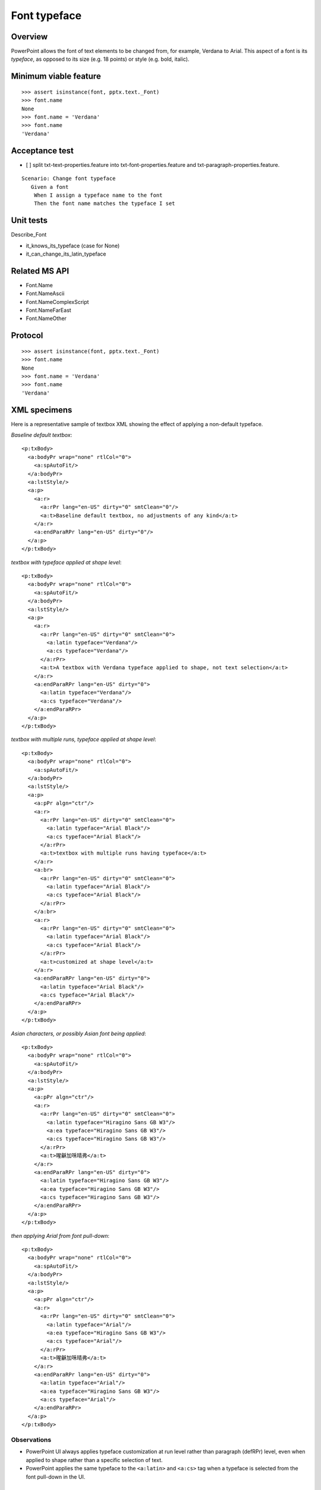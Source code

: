 
Font typeface
=============

Overview
--------

PowerPoint allows the font of text elements to be changed from, for example,
Verdana to Arial. This aspect of a font is its *typeface*, as opposed to its
size (e.g. 18 points) or style (e.g. bold, italic).


Minimum viable feature
----------------------

::

    >>> assert isinstance(font, pptx.text._Font)
    >>> font.name
    None
    >>> font.name = 'Verdana'
    >>> font.name
    'Verdana'


Acceptance test
---------------

* [ ] split txt-text-properties.feature into txt-font-properties.feature and
  txt-paragraph-properties.feature.

::

  Scenario: Change font typeface
     Given a font
      When I assign a typeface name to the font
      Then the font name matches the typeface I set


Unit tests
----------

Describe_Font

* it_knows_its_typeface (case for None)
* it_can_change_its_latin_typeface


Related MS API
--------------

* Font.Name
* Font.NameAscii
* Font.NameComplexScript
* Font.NameFarEast
* Font.NameOther


Protocol
--------

::

    >>> assert isinstance(font, pptx.text._Font)
    >>> font.name
    None
    >>> font.name = 'Verdana'
    >>> font.name
    'Verdana'


XML specimens
-------------

.. highlight:: xml

Here is a representative sample of textbox XML showing the effect of applying
a non-default typeface.

*Baseline default textbox*::

    <p:txBody>
      <a:bodyPr wrap="none" rtlCol="0">
        <a:spAutoFit/>
      </a:bodyPr>
      <a:lstStyle/>
      <a:p>
        <a:r>
          <a:rPr lang="en-US" dirty="0" smtClean="0"/>
          <a:t>Baseline default textbox, no adjustments of any kind</a:t>
        </a:r>
        <a:endParaRPr lang="en-US" dirty="0"/>
      </a:p>
    </p:txBody>

*textbox with typeface applied at shape level*::

    <p:txBody>
      <a:bodyPr wrap="none" rtlCol="0">
        <a:spAutoFit/>
      </a:bodyPr>
      <a:lstStyle/>
      <a:p>
        <a:r>
          <a:rPr lang="en-US" dirty="0" smtClean="0">
            <a:latin typeface="Verdana"/>
            <a:cs typeface="Verdana"/>
          </a:rPr>
          <a:t>A textbox with Verdana typeface applied to shape, not text selection</a:t>
        </a:r>
        <a:endParaRPr lang="en-US" dirty="0">
          <a:latin typeface="Verdana"/>
          <a:cs typeface="Verdana"/>
        </a:endParaRPr>
      </a:p>
    </p:txBody>

*textbox with multiple runs, typeface applied at shape level*::

    <p:txBody>
      <a:bodyPr wrap="none" rtlCol="0">
        <a:spAutoFit/>
      </a:bodyPr>
      <a:lstStyle/>
      <a:p>
        <a:pPr algn="ctr"/>
        <a:r>
          <a:rPr lang="en-US" dirty="0" smtClean="0">
            <a:latin typeface="Arial Black"/>
            <a:cs typeface="Arial Black"/>
          </a:rPr>
          <a:t>textbox with multiple runs having typeface</a:t>
        </a:r>
        <a:br>
          <a:rPr lang="en-US" dirty="0" smtClean="0">
            <a:latin typeface="Arial Black"/>
            <a:cs typeface="Arial Black"/>
          </a:rPr>
        </a:br>
        <a:r>
          <a:rPr lang="en-US" dirty="0" smtClean="0">
            <a:latin typeface="Arial Black"/>
            <a:cs typeface="Arial Black"/>
          </a:rPr>
          <a:t>customized at shape level</a:t>
        </a:r>
        <a:endParaRPr lang="en-US" dirty="0">
          <a:latin typeface="Arial Black"/>
          <a:cs typeface="Arial Black"/>
        </a:endParaRPr>
      </a:p>
    </p:txBody>

*Asian characters, or possibly Asian font being applied*::

    <p:txBody>
      <a:bodyPr wrap="none" rtlCol="0">
        <a:spAutoFit/>
      </a:bodyPr>
      <a:lstStyle/>
      <a:p>
        <a:pPr algn="ctr"/>
        <a:r>
          <a:rPr lang="en-US" dirty="0" smtClean="0">
            <a:latin typeface="Hiragino Sans GB W3"/>
            <a:ea typeface="Hiragino Sans GB W3"/>
            <a:cs typeface="Hiragino Sans GB W3"/>
          </a:rPr>
          <a:t>暒龢加咊晴弗</a:t>
        </a:r>
        <a:endParaRPr lang="en-US" dirty="0">
          <a:latin typeface="Hiragino Sans GB W3"/>
          <a:ea typeface="Hiragino Sans GB W3"/>
          <a:cs typeface="Hiragino Sans GB W3"/>
        </a:endParaRPr>
      </a:p>
    </p:txBody>

*then applying Arial from font pull-down*::

    <p:txBody>
      <a:bodyPr wrap="none" rtlCol="0">
        <a:spAutoFit/>
      </a:bodyPr>
      <a:lstStyle/>
      <a:p>
        <a:pPr algn="ctr"/>
        <a:r>
          <a:rPr lang="en-US" dirty="0" smtClean="0">
            <a:latin typeface="Arial"/>
            <a:ea typeface="Hiragino Sans GB W3"/>
            <a:cs typeface="Arial"/>
          </a:rPr>
          <a:t>暒龢加咊晴弗</a:t>
        </a:r>
        <a:endParaRPr lang="en-US" dirty="0">
          <a:latin typeface="Arial"/>
          <a:ea typeface="Hiragino Sans GB W3"/>
          <a:cs typeface="Arial"/>
        </a:endParaRPr>
      </a:p>
    </p:txBody>


Observations
~~~~~~~~~~~~

* PowerPoint UI always applies typeface customization at run level rather
  than paragraph (defRPr) level, even when applied to shape rather than
  a specific selection of text.
* PowerPoint applies the same typeface to the ``<a:latin>`` and ``<a:cs>``
  tag when a typeface is selected from the font pull-down in the UI.


Related Schema Definitions
--------------------------

.. highlight:: xml

::

  <xsd:complexType name="CT_TextCharacterProperties">
    <xsd:sequence>
      <xsd:element name="ln"        type="CT_LineProperties" minOccurs="0" maxOccurs="1"/>
      <xsd:group   ref="EG_FillProperties"                   minOccurs="0" maxOccurs="1"/>
      <xsd:group   ref="EG_EffectProperties"                 minOccurs="0" maxOccurs="1"/>
      <xsd:element name="highlight"      type="CT_Color"     minOccurs="0" maxOccurs="1"/>
      <xsd:group   ref="EG_TextUnderlineLine"                minOccurs="0" maxOccurs="1"/>
      <xsd:group   ref="EG_TextUnderlineFill"                minOccurs="0" maxOccurs="1"/>
      <xsd:element name="latin"          type="CT_TextFont"  minOccurs="0" maxOccurs="1"/>
      <xsd:element name="ea"             type="CT_TextFont"  minOccurs="0" maxOccurs="1"/>
      <xsd:element name="cs"             type="CT_TextFont"  minOccurs="0" maxOccurs="1"/>
      <xsd:element name="sym"            type="CT_TextFont"  minOccurs="0" maxOccurs="1"/>
      <xsd:element name="hlinkClick"     type="CT_Hyperlink" minOccurs="0" maxOccurs="1"/>
      <xsd:element name="hlinkMouseOver" type="CT_Hyperlink" minOccurs="0" maxOccurs="1"/>
      <xsd:element name="rtl"            type="CT_Boolean"   minOccurs="0"/>
      <xsd:element name="extLst"         type="CT_OfficeArtExtensionList" minOccurs="0"  maxOccurs="1"/>
    </xsd:sequence>
    <xsd:attribute name="kumimoji"   type="xsd:boolean"             use="optional"/>
    <xsd:attribute name="lang"       type="s:ST_Lang"               use="optional"/>
    <xsd:attribute name="altLang"    type="s:ST_Lang"               use="optional"/>
    <xsd:attribute name="sz"         type="ST_TextFontSize"         use="optional"/>
    <xsd:attribute name="b"          type="xsd:boolean"             use="optional"/>
    <xsd:attribute name="i"          type="xsd:boolean"             use="optional"/>
    <xsd:attribute name="u"          type="ST_TextUnderlineType"    use="optional"/>
    <xsd:attribute name="strike"     type="ST_TextStrikeType"       use="optional"/>
    <xsd:attribute name="kern"       type="ST_TextNonNegativePoint" use="optional"/>
    <xsd:attribute name="cap"        type="ST_TextCapsType"         use="optional"/>
    <xsd:attribute name="spc"        type="ST_TextPoint"            use="optional"/>
    <xsd:attribute name="normalizeH" type="xsd:boolean"             use="optional"/>
    <xsd:attribute name="baseline"   type="ST_Percentage"           use="optional"/>
    <xsd:attribute name="noProof"    type="xsd:boolean"             use="optional"/>
    <xsd:attribute name="dirty"      type="xsd:boolean"             use="optional" default="true"/>
    <xsd:attribute name="err"        type="xsd:boolean"             use="optional" default="false"/>
    <xsd:attribute name="smtClean"   type="xsd:boolean"             use="optional" default="true"/>
    <xsd:attribute name="smtId"      type="xsd:unsignedInt"         use="optional" default="0"/>
    <xsd:attribute name="bmk"        type="xsd:string"              use="optional"/>
  </xsd:complexType>

  <xsd:complexType name="CT_TextFont">
    <xsd:attribute name="typeface"    type="ST_TextTypeface" use="required"/>
    <xsd:attribute name="panose"      type="s:ST_Panose"     use="optional"/>
    <xsd:attribute name="pitchFamily" type="ST_PitchFamily"  use="optional" default="0"/>
    <xsd:attribute name="charset"     type="xsd:byte"        use="optional" default="1"/>
  </xsd:complexType>

  <xsd:simpleType name="ST_TextTypeface">
    <xsd:restriction base="xsd:string"/>
  </xsd:simpleType>
